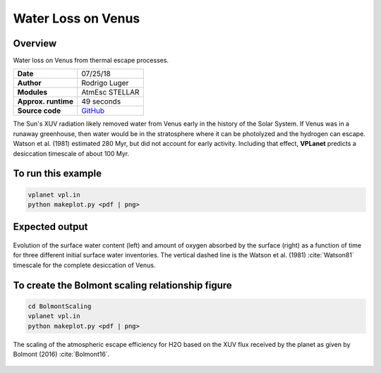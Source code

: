 Water Loss on Venus
===========

Overview
--------

Water loss on Venus from thermal escape processes.

===================   ============
**Date**              07/25/18
**Author**            Rodrigo Luger
**Modules**           AtmEsc
                      STELLAR
**Approx. runtime**   49 seconds
**Source code**       `GitHub <https://github.com/VirtualPlanetaryLaboratory/vplanet-private/tree/master/examples/VenusWaterLoss>`_
===================   ============

The Sun's XUV radiation likely removed water from Venus early in the history of the
Solar System. If Venus was in a runaway greenhouse, then water would be in the
stratosphere where it can be photolyzed and the hydrogen can escape. Watson et al.
(1981) estimated 280 Myr, but did not account for early activity. Including that effect,
**VPLanet** predicts a desiccation timescale of about 100 Myr.


To run this example
-------------------

.. code-block:: bash

    vplanet vpl.in
    python makeplot.py <pdf | png>


Expected output
---------------

.. figure:: VenusWaterLoss.png
   :width: 600px
   :align: center

   Evolution of the surface water content (left) and amount of oxygen absorbed
   by the surface (right) as a function of time for three different initial
   surface water inventories. The vertical dashed line is the Watson et al. (1981)
   :cite:`Watson81` timescale for the complete desiccation of Venus.

To create the Bolmont scaling relationship figure
-------------------

.. code-block:: bash

   cd BolmontScaling
   vplanet vpl.in
   python makeplot.py <pdf | png>

.. figure:: BolmontScaling.png
   :width: 600px
   :align: center

   The scaling of the atmospheric escape efficiency for H2O based on the XUV flux
   received by the planet as given by Bolmont (2016) :cite:`Bolmont16`.

